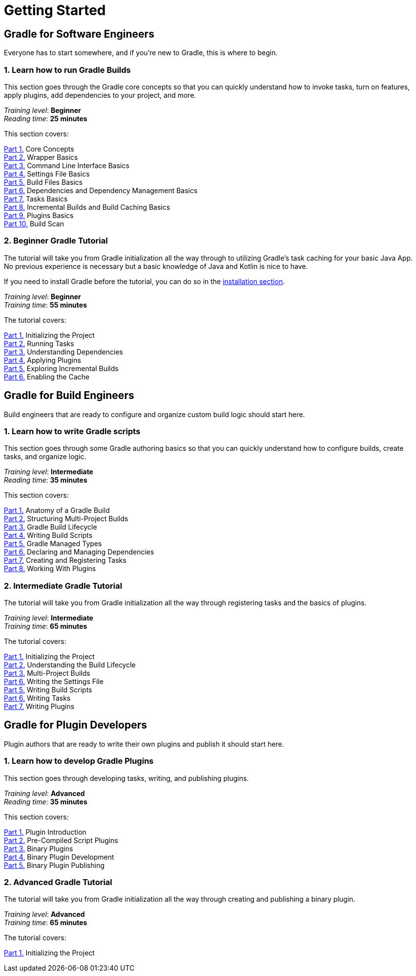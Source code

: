 // Copyright (C) 2025 Gradle, Inc.
//
// Licensed under the Creative Commons Attribution-Noncommercial-ShareAlike 4.0 International License.;
// you may not use this file except in compliance with the License.
// You may obtain a copy of the License at
//
//      https://creativecommons.org/licenses/by-nc-sa/4.0/
//
// Unless required by applicable law or agreed to in writing, software
// distributed under the License is distributed on an "AS IS" BASIS,
// WITHOUT WARRANTIES OR CONDITIONS OF ANY KIND, either express or implied.
// See the License for the specific language governing permissions and
// limitations under the License.

[[introduction]]
= Getting Started

== Gradle for Software Engineers

Everyone has to start somewhere, and if you're new to Gradle, this is where to begin.

[[run_gradle_intro]]
=== 1. Learn how to run Gradle Builds

This section goes through the Gradle core concepts so that you can quickly understand how to invoke tasks, turn on features, apply plugins, add dependencies to your project, and more.

[sidebar]
_Training level_: **Beginner** +
_Reading time_: **25 minutes**

This section covers:

<<gradle_basics.adoc#gradle,Part 1.>> Core Concepts +
<<gradle_wrapper_basics.adoc#gradle_wrapper_basics,Part 2.>> Wrapper Basics +
<<command_line_interface_basics.adoc#command_line_interface_basics,Part 3.>> Command Line Interface Basics +
<<settings_file_basics.adoc#settings_file_basics,Part 4.>> Settings File Basics +
<<build_file_basics.adoc#build_file_basics,Part 5.>> Build Files Basics +
<<dependency_management_basics.adoc#dependency_management_basics,Part 6.>> Dependencies and Dependency Management Basics +
<<task_basics.adoc#task_basics,Part 7.>> Tasks Basics +
<<gradle_optimizations.adoc#gradle_optimizations,Part 8.>> Incremental Builds and Build Caching Basics +
<<plugin_basics.adoc#plugin_basics,Part 9.>> Plugins Basics +
<<build_scans.adoc#build_scans,Part 10.>> Build Scan +

[[beginner_tutorial]]
=== 2. Beginner Gradle Tutorial

The tutorial will take you from Gradle initialization all the way through to utilizing Gradle's task caching for your basic Java App.
No previous experience is necessary but a basic knowledge of Java and Kotlin is nice to have.

If you need to install Gradle before the tutorial, you can do so in the <<installation.adoc#installation,installation section>>.

[sidebar]
_Training level_: **Beginner** +
_Training time_: **55 minutes**

The tutorial covers:

<<part1_gradle_init.adoc#part1_begin,Part 1.>> Initializing the Project +
<<part2_gradle_tasks.adoc#part2_begin,Part 2.>> Running Tasks +
<<part3_gradle_dep_man.adoc#part3_begin,Part 3.>> Understanding Dependencies +
<<part4_gradle_plugins.adoc#part4_begin,Part 4.>> Applying Plugins +
<<part5_gradle_inc_builds.adoc#part5_begin,Part 5.>> Exploring Incremental Builds +
<<part6_gradle_caching.adoc#part6_begin,Part 6.>> Enabling the Cache

== Gradle for Build Engineers

Build engineers that are ready to configure and organize custom build logic should start here.

[[author_gradle_intro]]
=== 1. Learn how to write Gradle scripts

This section goes through some Gradle authoring basics so that you can quickly understand how to configure builds, create tasks, and organize logic.

[sidebar]
_Training level_: **Intermediate** +
_Reading time_: **35 minutes**

This section covers:

<<gradle_directories_intermediate.adoc#gradle_directories,Part 1.>> Anatomy of a Gradle Build +
<<multi_project_builds_intermediate.adoc#intro_multi_project_builds,Part 2.>> Structuring Multi-Project Builds +
<<build_lifecycle_intermediate.adoc#build_lifecycle,Part 3.>> Gradle Build Lifecycle +
<<writing_build_scripts_intermediate.adoc#writing_build_scripts,Part 4.>> Writing Build Scripts +
<<gradle_managed_types_intermediate.adoc#gradle_types_intro,Part 5.>> Gradle Managed Types +
<<dependencies_intermediate.adoc#dependencies_intro,Part 6.>> Declaring and Managing Dependencies +
<<writing_tasks_intermediate.adoc#writing_tasks,Part 7.>> Creating and Registering Tasks +
<<plugins_intermediate.adoc#using_plugins,Part 8.>> Working With Plugins +

[[intermediate_tutorial]]
=== 2. Intermediate Gradle Tutorial

The tutorial will take you from Gradle initialization all the way through registering tasks and the basics of plugins.

[sidebar]
_Training level_: **Intermediate** +
_Training time_: **65 minutes**

The tutorial covers:

<<part1_gradle_init_project.adoc#part1_begin,Part 1.>> Initializing the Project +
<<part2_build_lifecycle.adoc#part2_begin,Part 2.>> Understanding the Build Lifecycle +
<<part3_multi_project_builds.adoc#part3_begin,Part 3.>> Multi-Project Builds +
<<part4_settings_file.adoc#part4_begin,Part 6.>> Writing the Settings File +
<<part5_build_scripts.adoc#part5_begin,Part 5.>> Writing Build Scripts +
<<part6_writing_tasks.adoc#part6_begin,Part 6.>> Writing Tasks +
<<part7_writing_plugins.adoc#part7_begin,Part 7.>> Writing Plugins +

== Gradle for Plugin Developers

Plugin authors that are ready to write their own plugins and publish it should start here.

[[gradle_plugin_intro]]
=== 1. Learn how to develop Gradle Plugins

This section goes through developing tasks, writing, and publishing plugins.

[sidebar]
_Training level_: **Advanced** +
_Reading time_: **35 minutes**

This section covers:

<<plugin_introduction_advanced.adoc#plugin_introduction_advanced,Part 1.>> Plugin Introduction +
<<pre_compiled_script_plugin_advanced.adoc#pre_compiled_script_plugins_advanced,Part 2.>> Pre-Compiled Script Plugins +
<<binary_plugin_advanced.adoc#binary_plugins_advanced,Part 3.>> Binary Plugins +
<<developing_binary_plugin_advanced.adoc#develop_binary_plugins_advanced,Part 4.>> Binary Plugin Development +
<<publishing_binary_plugin_advanced.adoc#publish_binary_plugins_advanced,Part 5.>> Binary Plugin Publishing +

[[advanced_tutorial]]
=== 2. Advanced Gradle Tutorial

The tutorial will take you from Gradle initialization all the way through creating and publishing a binary plugin.

[sidebar]
_Training level_: **Advanced** +
_Training time_: **65 minutes**

The tutorial covers:

<<part1_gradle_init_plugin.adoc#part1_begin,Part 1.>> Initializing the Project +
